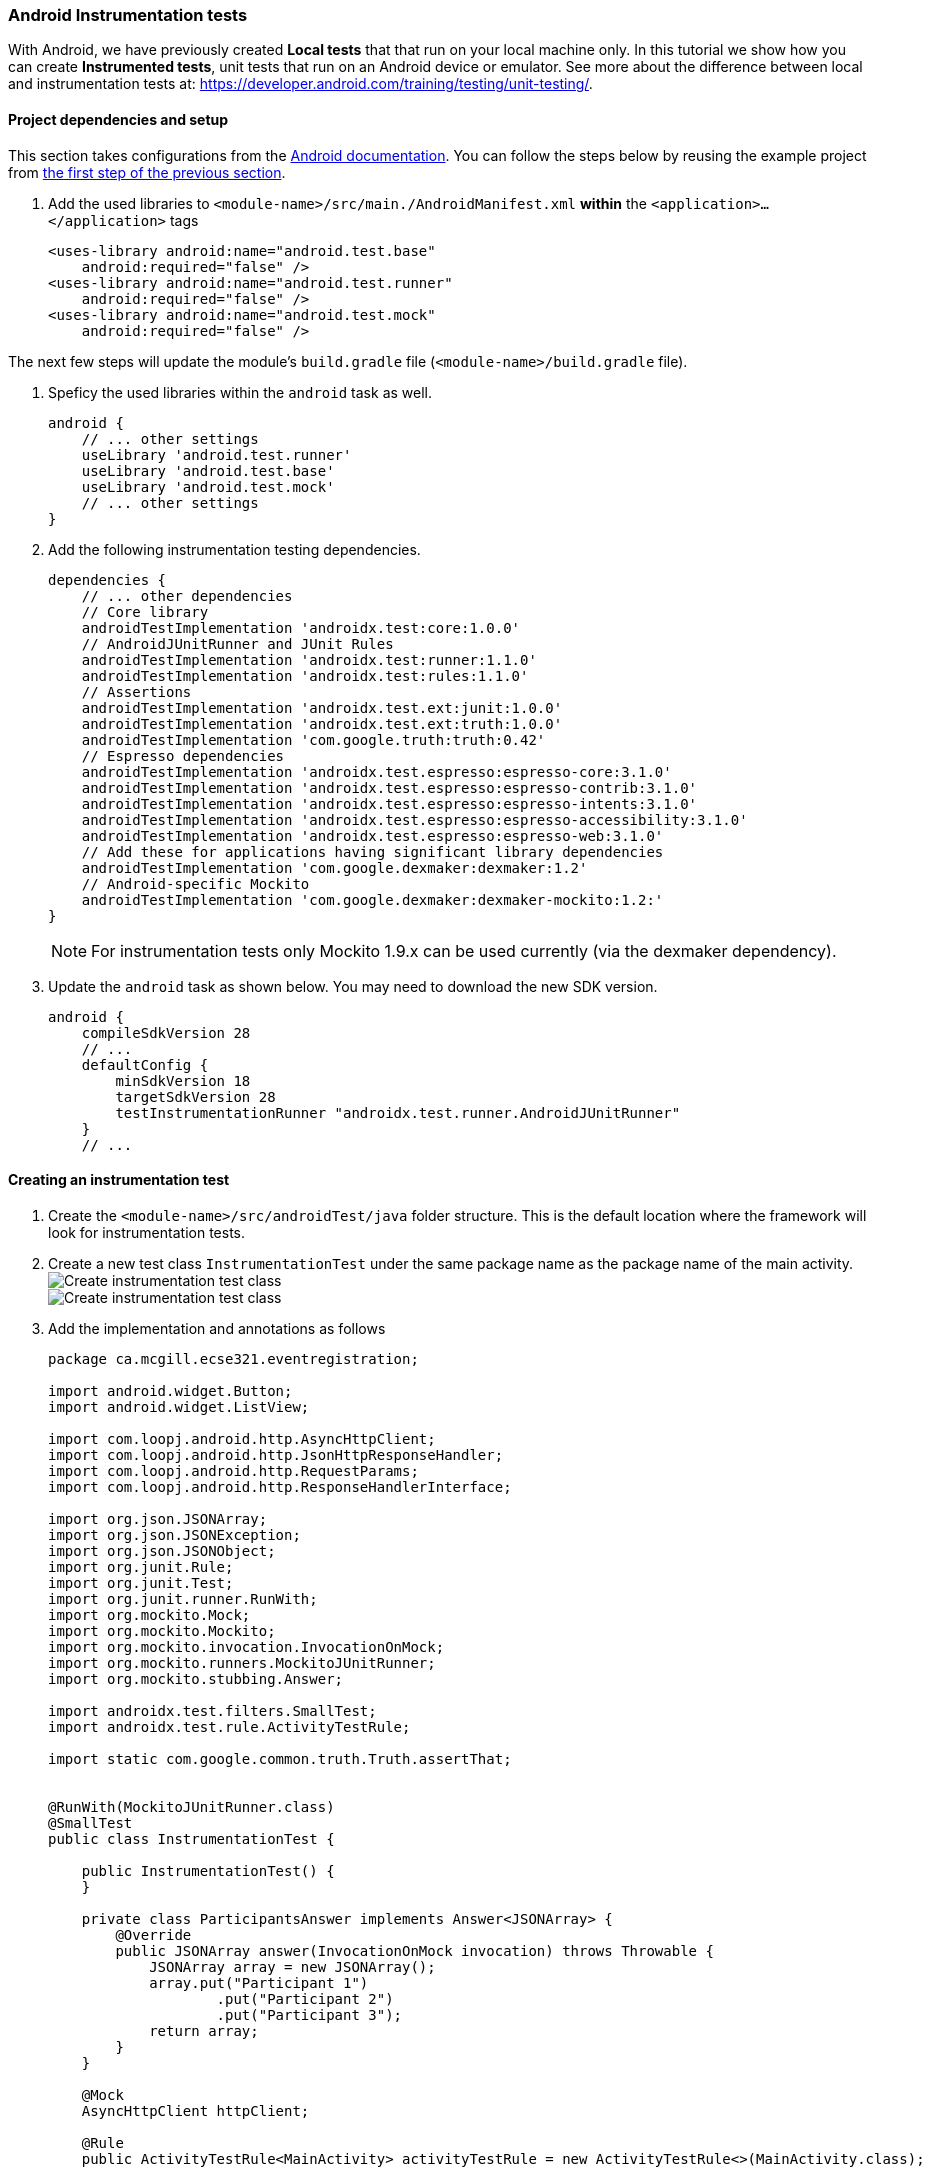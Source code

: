 === Android Instrumentation tests

With Android, we have previously created *Local tests* that that run on your local machine only. In this tutorial we show how you can create *Instrumented tests*, unit tests that run on an Android device or emulator. See more about the difference between local and instrumentation tests at: https://developer.android.com/training/testing/unit-testing/.

==== Project dependencies and setup

This section takes configurations from the link:https://developer.android.com/training/testing/set-up-project[Android documentation]. You can follow the steps below by reusing the example project from <<07-Testing-Using-Mocks.adoc#initial-project,the first step of the previous section>>.

. Add the used libraries to `<module-name>/src/main./AndroidManifest.xml` *within* the `<application>...</application>` tags
+
[source,xml]
----
<uses-library android:name="android.test.base"
    android:required="false" />
<uses-library android:name="android.test.runner"
    android:required="false" />
<uses-library android:name="android.test.mock"
    android:required="false" />
----

The next few steps will update the module's `build.gradle` file (`<module-name>/build.gradle` file).

. Speficy the used libraries within the `android` task as well.
+
[source,gradle]
----
android { 
    // ... other settings 
    useLibrary 'android.test.runner'
    useLibrary 'android.test.base'
    useLibrary 'android.test.mock'
    // ... other settings 
}
----


. Add the following instrumentation testing dependencies.
+
[source,gradle]
----
dependencies {
    // ... other dependencies
    // Core library  
    androidTestImplementation 'androidx.test:core:1.0.0'
    // AndroidJUnitRunner and JUnit Rules  
    androidTestImplementation 'androidx.test:runner:1.1.0'
    androidTestImplementation 'androidx.test:rules:1.1.0'
    // Assertions  
    androidTestImplementation 'androidx.test.ext:junit:1.0.0'
    androidTestImplementation 'androidx.test.ext:truth:1.0.0'
    androidTestImplementation 'com.google.truth:truth:0.42'
    // Espresso dependencies  
    androidTestImplementation 'androidx.test.espresso:espresso-core:3.1.0'
    androidTestImplementation 'androidx.test.espresso:espresso-contrib:3.1.0'
    androidTestImplementation 'androidx.test.espresso:espresso-intents:3.1.0'
    androidTestImplementation 'androidx.test.espresso:espresso-accessibility:3.1.0'
    androidTestImplementation 'androidx.test.espresso:espresso-web:3.1.0'
    // Add these for applications having significant library dependencies  
    androidTestImplementation 'com.google.dexmaker:dexmaker:1.2'
    // Android-specific Mockito
    androidTestImplementation 'com.google.dexmaker:dexmaker-mockito:1.2:'
}
----
+
[NOTE]
For instrumentation tests only Mockito 1.9.x can be used currently (via the dexmaker dependency).

. Update the `android` task as shown below. You may need to download the new SDK version.
+
[source,gradle]
----
android {
    compileSdkVersion 28
    // ...
    defaultConfig {
        minSdkVersion 18
        targetSdkVersion 28
        testInstrumentationRunner "androidx.test.runner.AndroidJUnitRunner"
    }
    // ...
----


==== Creating an instrumentation test

. Create the `<module-name>/src/androidTest/java` folder structure. This is the default location where the framework will look for instrumentation tests.

. Create a new test class `InstrumentationTest` under the same package name as the package name of the main activity. +
image:figs/create-instrumentaiton-test-class.png[Create instrumentation test class] +
image:figs/create-instr-test-class.png[Create instrumentation test class]

. Add the implementation and annotations as follows 
+
[source,java]
----
package ca.mcgill.ecse321.eventregistration;

import android.widget.Button;
import android.widget.ListView;

import com.loopj.android.http.AsyncHttpClient;
import com.loopj.android.http.JsonHttpResponseHandler;
import com.loopj.android.http.RequestParams;
import com.loopj.android.http.ResponseHandlerInterface;

import org.json.JSONArray;
import org.json.JSONException;
import org.json.JSONObject;
import org.junit.Rule;
import org.junit.Test;
import org.junit.runner.RunWith;
import org.mockito.Mock;
import org.mockito.Mockito;
import org.mockito.invocation.InvocationOnMock;
import org.mockito.runners.MockitoJUnitRunner;
import org.mockito.stubbing.Answer;

import androidx.test.filters.SmallTest;
import androidx.test.rule.ActivityTestRule;

import static com.google.common.truth.Truth.assertThat;


@RunWith(MockitoJUnitRunner.class)
@SmallTest
public class InstrumentationTest {

    public InstrumentationTest() {
    }

    private class ParticipantsAnswer implements Answer<JSONArray> {
        @Override
        public JSONArray answer(InvocationOnMock invocation) throws Throwable {
            JSONArray array = new JSONArray();
            array.put("Participant 1")
                    .put("Participant 2")
                    .put("Participant 3");
            return array;
        }
    }

    @Mock
    AsyncHttpClient httpClient;

    @Rule
    public ActivityTestRule<MainActivity> activityTestRule = new ActivityTestRule<>(MainActivity.class);

    @Test
    public void aTest() throws Throwable {
        final MainActivity mainActivity = activityTestRule.getActivity();
        mainActivity.setHttpUtils(new HttpUtils(httpClient));

        Mockito.when(httpClient.get(Mockito.anyString(),Mockito.<RequestParams>anyObject(), Mockito.<ResponseHandlerInterface>anyObject())).thenAnswer(new Answer() {
            @Override
            public Object answer(InvocationOnMock invocation) throws JSONException {
                Object[] arguments = invocation.getArguments();
                JsonHttpResponseHandler h = (JsonHttpResponseHandler) arguments[2];
                h.onSuccess(200,null,new JSONArray()
                        .put(new JSONObject().put("name", "P1"))
                        .put(new JSONObject().put("name", "P2"))
                        .put(new JSONObject().put("name", "P3")));
                return null;
            }
        });

        final ListView participantList = mainActivity.findViewById(R.id.participant_list);
        final int numberOfParticipants = participantList.getAdapter().getCount();

        assertThat(numberOfParticipants).isEqualTo(0);

        Button button = (Button) mainActivity.findViewById(R.id.button);
        button.performClick();

        int numberOfParticipants2 = participantList.getAdapter().getCount();
        assertThat(numberOfParticipants2).isEqualTo(3);
    }

}
----
+
[NOTE]
If you are not planning on using Mockito with instrumentation tests, you can replace the `@RunWith(MockitoJUnitRunner.class)` annotation with `@RunWith(AndroidJUnit4.class)`.

. After right clicking on the class you can run the instrumentation test. Select the virtual device to run the tests on.

. The tests failed. Try understanding the error message!

. Fix the tests by including the last part of the test in  `runOnUiThread()`
+
[source,java]
----
activityTestRule.runOnUiThread(new Runnable() {
    @Override
    public void run() {
        Button button = (Button) mainActivity.findViewById(R.id.button);
        button.performClick();
        int numberOfParticipants2 = participantList.getAdapter().getCount();
        assertThat(numberOfParticipants2).isEqualTo(3);
    }
});
----

. Finally, exploit the _Fluent API_ of Mockito and clean up your code. Import all static methods with `static import`!